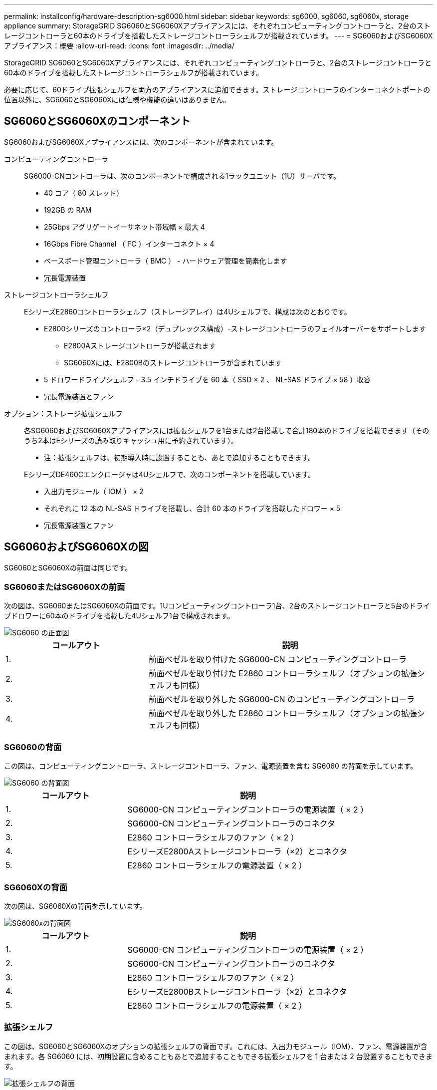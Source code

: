---
permalink: installconfig/hardware-description-sg6000.html 
sidebar: sidebar 
keywords: sg6000, sg6060, sg6060x, storage appliance 
summary: StorageGRID SG6060とSG6060Xアプライアンスには、それぞれコンピューティングコントローラと、2台のストレージコントローラと60本のドライブを搭載したストレージコントローラシェルフが搭載されています。 
---
= SG6060およびSG6060Xアプライアンス：概要
:allow-uri-read: 
:icons: font
:imagesdir: ../media/


[role="lead"]
StorageGRID SG6060とSG6060Xアプライアンスには、それぞれコンピューティングコントローラと、2台のストレージコントローラと60本のドライブを搭載したストレージコントローラシェルフが搭載されています。

必要に応じて、60ドライブ拡張シェルフを両方のアプライアンスに追加できます。ストレージコントローラのインターコネクトポートの位置以外に、SG6060とSG6060Xには仕様や機能の違いはありません。



== SG6060とSG6060Xのコンポーネント

SG6060およびSG6060Xアプライアンスには、次のコンポーネントが含まれています。

コンピューティングコントローラ:: SG6000-CNコントローラは、次のコンポーネントで構成される1ラックユニット（1U）サーバです。
+
--
* 40 コア（ 80 スレッド）
* 192GB の RAM
* 25Gbps アグリゲートイーサネット帯域幅 × 最大 4
* 16Gbps Fibre Channel （ FC ）インターコネクト × 4
* ベースボード管理コントローラ（ BMC ） - ハードウェア管理を簡素化します
* 冗長電源装置


--
ストレージコントローラシェルフ:: EシリーズE2860コントローラシェルフ（ストレージアレイ）は4Uシェルフで、構成は次のとおりです。
+
--
* E2800シリーズのコントローラ×2（デュプレックス構成）-ストレージコントローラのフェイルオーバーをサポートします
+
** E2800Aストレージコントローラが搭載されます
** SG6060Xには、E2800Bのストレージコントローラが含まれています


* 5 ドロワードライブシェルフ - 3.5 インチドライブを 60 本（ SSD × 2 、 NL-SAS ドライブ × 58 ）収容
* 冗長電源装置とファン


--
オプション：ストレージ拡張シェルフ:: 各SG6060およびSG6060Xアプライアンスには拡張シェルフを1台または2台搭載して合計180本のドライブを搭載できます（そのうち2本はEシリーズの読み取りキャッシュ用に予約されています）。
+
--
* 注：拡張シェルフは、初期導入時に設置することも、あとで追加することもできます。

EシリーズDE460Cエンクロージャは4Uシェルフで、次のコンポーネントを搭載しています。

* 入出力モジュール（ IOM ） × 2
* それぞれに 12 本の NL-SAS ドライブを搭載し、合計 60 本のドライブを搭載したドロワー × 5
* 冗長電源装置とファン


--




== SG6060およびSG6060Xの図

SG6060とSG6060Xの前面は同じです。



=== SG6060またはSG6060Xの前面

次の図は、SG6060またはSG6060Xの前面です。1Uコンピューティングコントローラ1台、2台のストレージコントローラと5台のドライブドロワーに60本のドライブを搭載した4Uシェルフ1台で構成されます。

image::../media/sg6060_front_view_with_and_without_bezels.gif[SG6060 の正面図]

[cols="1a,2a"]
|===
| コールアウト | 説明 


 a| 
1.
 a| 
前面ベゼルを取り付けた SG6000-CN コンピューティングコントローラ



 a| 
2.
 a| 
前面ベゼルを取り付けた E2860 コントローラシェルフ（オプションの拡張シェルフも同様）



 a| 
3.
 a| 
前面ベゼルを取り外した SG6000-CN のコンピューティングコントローラ



 a| 
4.
 a| 
前面ベゼルを取り外した E2860 コントローラシェルフ（オプションの拡張シェルフも同様）

|===


=== SG6060の背面

この図は、コンピューティングコントローラ、ストレージコントローラ、ファン、電源装置を含む SG6060 の背面を示しています。

image::../media/sg6060_rear_view.gif[SG6060 の背面図]

[cols="1a,2a"]
|===
| コールアウト | 説明 


 a| 
1.
 a| 
SG6000-CN コンピューティングコントローラの電源装置（ × 2 ）



 a| 
2.
 a| 
SG6000-CN コンピューティングコントローラのコネクタ



 a| 
3.
 a| 
E2860 コントローラシェルフのファン（ × 2 ）



 a| 
4.
 a| 
EシリーズE2800Aストレージコントローラ（×2）とコネクタ



 a| 
5.
 a| 
E2860 コントローラシェルフの電源装置（ × 2 ）

|===


=== SG6060Xの背面

次の図は、SG6060Xの背面を示しています。

image::../media/sg6060x_rear_view.gif[SG6060xの背面図]

[cols="1a,2a"]
|===
| コールアウト | 説明 


 a| 
1.
 a| 
SG6000-CN コンピューティングコントローラの電源装置（ × 2 ）



 a| 
2.
 a| 
SG6000-CN コンピューティングコントローラのコネクタ



 a| 
3.
 a| 
E2860 コントローラシェルフのファン（ × 2 ）



 a| 
4.
 a| 
EシリーズE2800Bストレージコントローラ（×2）とコネクタ



 a| 
5.
 a| 
E2860 コントローラシェルフの電源装置（ × 2 ）

|===


=== 拡張シェルフ

この図は、SG6060とSG6060Xのオプションの拡張シェルフの背面です。これには、入出力モジュール（IOM）、ファン、電源装置が含まれます。各 SG6060 には、初期設置に含めることもあとで追加することもできる拡張シェルフを 1 台または 2 台設置することもできます。

image::../media/de460c_expansion_shelf_rear_view.gif[拡張シェルフの背面]

[cols="1a,2a"]
|===
| コールアウト | 説明 


 a| 
1.
 a| 
拡張シェルフのファン（ × 2 ）



 a| 
2.
 a| 
拡張シェルフの IOM （ × 2 ）



 a| 
3.
 a| 
拡張シェルフの電源装置（ × 2 ）

|===


== SG6000コントローラ

StorageGRID SG6000 アプライアンスの各モデルには、 1U エンクロージャに SG6000-CN コンピューティングコントローラが搭載され、 2U または 4U エンクロージャにデュプレックス E シリーズストレージコントローラが搭載されています。各タイプのコントローラの詳細については、次の図を確認してください。



=== SG6000-CNコンピューティングコントローラ

* アプライアンスのコンピューティングリソースを提供します。
* StorageGRID アプライアンスインストーラが搭載されています。
+

NOTE: StorageGRID ソフトウェアは、アプライアンスにプリインストールされていません。このソフトウェアは、アプライアンスの導入時に管理ノードから取得されます。

* グリッドネットワーク、管理ネットワーク、クライアントネットワークを含む、 3 つの StorageGRID ネットワークすべてに接続できます。
* E シリーズストレージコントローラに接続し、イニシエータとして機能します。




==== SG6000-CNコネクタ

image::../media/sg6000_cn_rear_connectors.gif[SG6000-CN 背面のコネクタ]

[cols="1a,2a,2a,3a"]
|===
| コールアウト | ポート | を入力します | 使用 


 a| 
1.
 a| 
インターコネクトポート 1~4
 a| 
16Gb/s Fibre Channel （ FC ）、光ファイバ内蔵
 a| 
SG6000-CN コントローラを E2800 コントローラに接続（各 E2800 に 2 つの接続）します。



 a| 
2.
 a| 
ネットワークポート 1~4
 a| 
10GbE または 25GbE 。ケーブルまたは SFP トランシーバタイプ、スイッチ速度、および設定されたリンク速度に基づきます
 a| 
StorageGRID のグリッドネットワークおよびクライアントネットワークに接続します。



 a| 
3.
 a| 
BMC 管理ポート
 a| 
1GbE （ RJ-45 ）
 a| 
SG6000-CN のベースボード管理コントローラに接続します。



 a| 
4.
 a| 
診断とサポート用のポート
 a| 
* VGA
* シリアル、 115200 8-N-1
* USB

 a| 
テクニカルサポート専用です。



 a| 
5.
 a| 
管理ネットワークポート 1
 a| 
1GbE （ RJ-45 ）
 a| 
SG6000-CN を StorageGRID の管理ネットワークに接続します。



 a| 
6.
 a| 
管理ネットワークポート2
 a| 
1GbE （ RJ-45 ）
 a| 
オプション：

* StorageGRID の管理ネットワークへの冗長接続を確保するには、管理ポート 1 とボンディングします。
* 一時的なローカルアクセス用（ IP 169.254.0.1 ）に空けておくことができます。
* DHCPによって割り当てられたIPアドレスを使用できない場合は、設置時にポート2を使用してIP設定を行います。


|===


=== SGF6024：EF570ストレージコントローラ

* 2 台のコントローラでフェイルオーバーに対応。
* ドライブ上のデータを格納。
* デュプレックス構成では標準の E シリーズコントローラとして機能。
* SANtricity OS ソフトウェア（コントローラファームウェア）を搭載。
* ストレージハードウェアの監視やアラートの管理、 AutoSupport 機能、ドライブセキュリティ機能に対応した SANtricity System Manager が搭載されています。
* SG6000-CN コントローラに接続して、フラッシュストレージへのアクセスを提供します。




==== EF570コネクタ

image::../media/ef570_rear_connectors.gif[EF570 の背面コネクタ]

[cols="1a,2a,2a,3a"]
|===
| コールアウト | ポート | を入力します | 使用 


 a| 
1.
 a| 
インターコネクトポート 1 と 2
 a| 
16Gb/秒FC光ファイバSFP
 a| 
各EF570コントローラをSG6000-CNコントローラに接続します。

SG6000-CN コントローラへの接続は 4 つ（各 EF570 から 2 つ）あります。



 a| 
2.
 a| 
診断とサポート用のポート
 a| 
* RJ-45 シリアルポート
* マイクロ USB シリアルポート
* USBポート

 a| 
テクニカルサポート専用です。



 a| 
3.
 a| 
ドライブ拡張ポート
 a| 
12Gb/ 秒 SAS の場合
 a| 
使用されません。SGF6024 アプライアンスでは、拡張ドライブシェルフはサポートされません。



 a| 
4.
 a| 
管理ポート 1 と 2
 a| 
1Gb （ RJ-45 ）イーサネット
 a| 
* ポート 1 は、ブラウザから SANtricity System Manager にアクセスするネットワークに接続します。
* ポート 2 はテクニカルサポート専用です。


|===


=== SG6060およびSG6060X：E2800ストレージコントローラ

* 2 台のコントローラでフェイルオーバーに対応。
* ドライブ上のデータを格納。
* デュプレックス構成では標準の E シリーズコントローラとして機能。
* SANtricity OS ソフトウェア（コントローラファームウェア）を搭載。
* ストレージハードウェアの監視やアラートの管理、 AutoSupport 機能、ドライブセキュリティ機能に対応した SANtricity System Manager が搭載されています。
* SG6000-CN コントローラに接続して、ストレージへのアクセスを提供します。


SG6060およびSG6060Xでは、E2800ストレージコントローラを使用します。

[cols="1a,2a,2a"]
|===
| アプライアンス | コントローラ | コントローラHIC 


 a| 
SG6060 の設計
 a| 
E2800Aストレージコントローラ×2
 a| 
なし



 a| 
SG6060Xの
 a| 
E2800Bストレージコントローラ×2
 a| 
4ポートのHIC

|===
E2800AとE2800Bのストレージコントローラの仕様と機能は、インターコネクトポートの場所を除きます。


CAUTION: E2800AとE2800Bを同じアプライアンスで使用しないでください。



==== E2800Aのコネクタ

image::../media/e2800_controller_with_callouts.gif[E2800Aコントローラのコネクタ]

[cols="1a,2a,2a,3a"]
|===
| コールアウト | ポート | を入力します | 使用 


 a| 
1.
 a| 
インターコネクトポート 1 と 2
 a| 
16Gb/秒FC光ファイバSFP
 a| 
E2800AコントローラのそれぞれをSG6000-CNコントローラに接続します。

SG6000-CNコントローラへの接続は4つ（各E2800Aから2つ）あります。



 a| 
2.
 a| 
管理ポート 1 と 2
 a| 
1Gb （ RJ-45 ）イーサネット
 a| 
* ポート 1 のオプション：
+
** 管理ネットワークに接続して、 SANtricity System Manager に TCP/IP で直接アクセスできるようにします
** スイッチポートと IP アドレスを保存する場合は、有線を使用しないでください。  Grid Managerまたはストレージグリッドアプライアンスインストーラを使用してSANtricity System Managerにアクセスします。




* 注 * ：正確なログタイムスタンプのための NTP 同期など、オプションの SANtricity 機能の一部は、ポート 1 を有線接続しないままにする場合は使用できません。

* 注：ポート 1 を有線接続しない場合は、 StorageGRID 11.5 以降および SANtricity 11.70 以降が必要です。

* ポート 2 はテクニカルサポート専用です。




 a| 
3.
 a| 
診断とサポート用のポート
 a| 
* RJ-45 シリアルポート
* マイクロ USB シリアルポート
* USBポート

 a| 
テクニカルサポート専用です。



 a| 
4.
 a| 
ドライブ拡張ポート 1 と 2
 a| 
12Gb/ 秒 SAS の場合
 a| 
拡張シェルフの IOM のドライブ拡張ポートに接続します。

|===


==== E2800Bコネクタ

image::../media/e2800B_controller_with_callouts.gif[E2800Bコントロオラノコネクタ]

[cols="1a,2a,2a,3a"]
|===
| コールアウト | ポート | を入力します | 使用 


 a| 
1.
 a| 
インターコネクトポート 1 と 2
 a| 
16Gb/秒FC光ファイバSFP
 a| 
各E2800BコントローラをSG6000-CNコントローラに接続します。

SG6000-CNコントローラへの接続は4つあります（各E2800Bから2つ）。



 a| 
2.
 a| 
管理ポート 1 と 2
 a| 
1Gb （ RJ-45 ）イーサネット
 a| 
* ポート 1 のオプション：
+
** 管理ネットワークに接続して、 SANtricity System Manager に TCP/IP で直接アクセスできるようにします
** スイッチポートと IP アドレスを保存する場合は、有線を使用しないでください。Grid Managerまたはストレージグリッドアプライアンスインストーラを使用してSANtricity System Managerにアクセスします。




* 注 * ：正確なログタイムスタンプのための NTP 同期など、オプションの SANtricity 機能の一部は、ポート 1 を有線接続しないままにする場合は使用できません。

* 注：ポート 1 を有線接続しない場合は、 StorageGRID 11.5 以降および SANtricity 11.70 以降が必要です。

* ポート 2 はテクニカルサポート専用です。




 a| 
3.
 a| 
診断とサポート用のポート
 a| 
* RJ-45 シリアルポート
* マイクロ USB シリアルポート
* USBポート

 a| 
テクニカルサポート専用です。



 a| 
4.
 a| 
ドライブ拡張ポート 1 と 2
 a| 
12Gb/ 秒 SAS の場合
 a| 
拡張シェルフの IOM のドライブ拡張ポートに接続します。

|===


=== SG6060およびSG6060X：オプションの拡張シェルフのIOM

拡張シェルフには、ストレージコントローラまたはその他の拡張シェルフに接続する入出力モジュール（ IOM ）が 2 台搭載されています。



==== IOMコネクタ

image::../media/iom_connectors.gif[背面の IOM]

[cols="1a,2a,2a,3a"]
|===
| コールアウト | ポート | を入力します | 使用 


 a| 
1.
 a| 
ドライブ拡張ポート 1~4
 a| 
12Gb/ 秒 SAS の場合
 a| 
各ポートをストレージコントローラまたは追加の拡張シェルフ（ある場合）に接続します。

|===